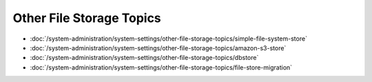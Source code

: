 Other File Storage Topics
=========================

-  :doc:`/system-administration/system-settings/other-file-storage-topics/simple-file-system-store`
-  :doc:`/system-administration/system-settings/other-file-storage-topics/amazon-s3-store`
-  :doc:`/system-administration/system-settings/other-file-storage-topics/dbstore`
-  :doc:`/system-administration/system-settings/other-file-storage-topics/file-store-migration`